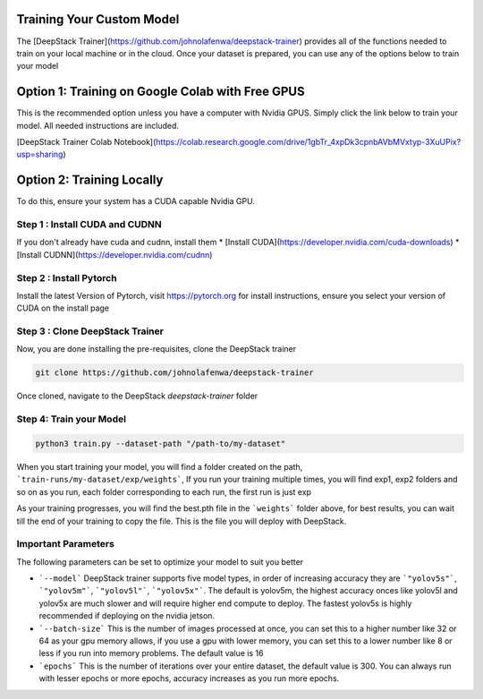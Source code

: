 .. DeepStack documentation master file, created by
   sphinx-quickstart on Sun Nov  8 22:05:48 2020.
   You can adapt this file completely to your liking, but it should at least
   contain the root `toctree` directive.

Training Your Custom Model
==========================

The [DeepStack Trainer](https://github.com/johnolafenwa/deepstack-trainer) provides all of the functions needed to train on your local machine
or in the cloud.
Once your dataset is prepared, you can use any of the options below to train your model 

Option 1: Training on Google Colab with Free GPUS
==================================================
This is the recommended option unless you have a computer with Nvidia GPUS.
Simply click the link below to train your model. All needed instructions are included.

[DeepStack Trainer Colab Notebook](https://colab.research.google.com/drive/1gbTr_4xpDk3cpnbAVbMVxtyp-3XuUPix?usp=sharing)

Option 2: Training Locally
==========================
To do this, ensure your system has a CUDA capable Nvidia GPU.

Step 1 : Install CUDA and CUDNN
--------------------------------
If you don't already have cuda and cudnn, install them 
* [Install CUDA](https://developer.nvidia.com/cuda-downloads)
* [Install CUDNN](https://developer.nvidia.com/cudnn)

Step 2 : Install Pytorch
-------------------------
Install the latest Version of Pytorch, visit https://pytorch.org for install instructions,
ensure you select your version of CUDA on the install page

Step 3 : Clone DeepStack Trainer
----------------------------------
Now, you are done installing the pre-requisites, clone the DeepStack trainer

.. code-block:: bash

   git clone https://github.com/johnolafenwa/deepstack-trainer

Once cloned, navigate to the DeepStack `deepstack-trainer` folder

Step 4: Train your Model
------------------------

.. code-block:: bash

   python3 train.py --dataset-path "/path-to/my-dataset"

When you start training your model, you will find a folder created on the path, ```train-runs/my-dataset/exp/weights```, 
If you run your training multiple times, you will find exp1, exp2 folders and so on as you run, each folder corresponding to each run, the first run is just exp

As your training progresses, you will find the best.pth file in the ```weights``` folder above, for best results, you can wait till the end 
of your training to copy the file. This is the file you will deploy with DeepStack.


Important Parameters
--------------------

The following parameters can be set to optimize your model to suit you better

* ```--model``` DeepStack trainer supports five model types, in order of increasing accuracy they are ```"yolov5s"```, ```"yolov5m"```, ```"yolov5l"```, ```"yolov5x"```. The default is yolov5m, the highest accuracy onces like yolov5l and yolov5x are much slower and will require higher end compute to deploy. The fastest yolov5s is highly recommended if deploying on the nvidia jetson. 

* ```--batch-size``` This is the number of images processed at once, you can set this to a higher number like 32 or 64 as your gpu memory allows, if you use a gpu with lower memory, you can set this to a lower number like 8 or less if you run into memory problems. The default value is 16

* ```epochs``` This is the number of iterations over your entire dataset, the default value is 300. You can always run with lesser epochs or more epochs, accuracy increases as you run more epochs.
